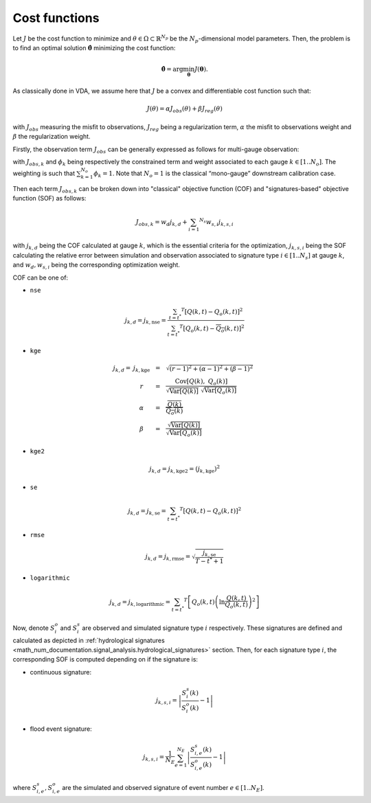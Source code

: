 .. _math_num_documentation.signal_analysis.cost_functions:

==============
Cost functions
==============

Let :math:`J` be the cost function to minimize and :math:`\theta\in\Omega\subset\mathbb{R}^{N_{p}}` 
be the :math:`N_p`-dimensional model parameters. 
Then, the problem is to find an optimal solution :math:`\hat{\boldsymbol{\theta}}` minimizing the cost function:

.. math ::

	\hat{\boldsymbol{\theta}}=\arg\min_{\boldsymbol{\theta}}J\left(\boldsymbol{\theta}\right).

As classically done in VDA, we assume here that :math:`J` be a convex and differentiable cost function such that:

.. math ::

    J(\theta) = \alpha J_{obs}(\theta) + \beta J_{reg}(\theta)
    
with :math:`J_{obs}` measuring the misfit to observations, :math:`J_{reg}` being a regularization term, :math:`\alpha` the misfit to observations weight and :math:`\beta` the regularization weight.

Firstly, the observation term :math:`J_{obs}` can be generally expressed as follows for multi-gauge observation:

.. math ::
    :nowrap:
    
    \begin{eqnarray}

        &J_{obs}& &=& &\sum_{k=1} ^ {N_o} \phi_k J_{obs,k}& \\
        &J_{obs}& &=& &\text{med}(J_{obs,k})&

    \end{eqnarray}
    
with :math:`J_{obs,k}` and :math:`\phi_{k}` being respectively the constrained term and 
weight associated to each gauge :math:`k\in\left[1..N_{o}\right]`. 
The weighting is such that :math:`\sum_{k=1}^{N_{o}}\phi_{k}=1`. 
Note that :math:`N_{o}=1` is the classical “mono-gauge” downstream calibration case.

Then each term :math:`J_{obs,k}` can be broken down into "classical" objective function (COF) and 
"signatures-based" objective function (SOF) as follows:

.. math ::
    
    J_{obs,k} = w_d j_{k,d} + \sum_{i=1} ^ {N_s} w_{s,i} j_{k,s,i}
    
with :math:`j_{k,d}` being the COF calculated at gauge :math:`k`, 
which is the essential criteria for the optimization, 
:math:`j_{k,s,i}` being the SOF calculating the relative error 
between simulation and observation associated to signature type :math:`i\in\left[1..N_{s}\right]` at gauge :math:`k`, and 
:math:`w_d,w_{s,i}` being the corresponding optimization weight.

COF can be one of:

- ``nse``
    
.. math::
    
    j_{k,d} = j_{k,\text{nse}} = \frac{\sum_{t=t^*} ^ {T} \left[ Q(k,t) - Q_o(k,t) \right] ^ 2}{\sum_{t=t^*} ^ {T} \left[ Q_o(k,t) - \overline{Q_o}(k,t) \right] ^ 2}

- ``kge``

.. math::
    \begin{eqnarray}
        j_{k,d} = \; &j_{k,\text{kge}}& &=& &\sqrt{(r - 1) ^ 2 + (\alpha - 1) ^ 2 + (\beta - 1) ^ 2}& \\ 
        &r& &=& &\frac{\text{Cov} \left[ Q(k), \; Q_o(k) \right]}{\sqrt{\text{Var} \left[Q(k) \right]} \; \sqrt{\text{Var} \left[Q_o(k) \right]}}& \\
        &\alpha& &=& &\frac{\overline{Q(k)}}{\overline{Q_o(k)}}& \\
        &\beta& &=& &\frac{\sqrt{\text{Var}\left[Q(k) \right]}}{\sqrt{\text{Var}\left[Q_o(k) \right]}}
    \end{eqnarray}
    
- ``kge2``

.. math::
    
    j_{k,d} = j_{k, \text{kge2}} = \left( j_{k, \text{kge}} \right) ^ 2
    
- ``se``

.. math::

    j_{k,d} = j_{k, \text{se}} = \sum_{t=t^*} ^ {T} \left[ Q(k,t) - Q_o(k,t) \right] ^ 2
    
- ``rmse``

.. math::

    j_{k,d} = j_{k, \text{rmse}} = \sqrt{\frac{j_{k, \text{se}}}{T - t^* + 1}}
    
- ``logarithmic``

.. math::

    j_{k,d} = j_{k, \text{logarithmic}} = \sum_{t=t^*} ^ {T} \left[ Q_o(k,t) \left( \ln \frac{Q(k,t)}{Q_o(k,t)} \right) ^ 2 \right]

Now, denote :math:`S_{i}^{o}` and :math:`S_{i}^{s}`
are observed and simulated signature type :math:`i` respectively. 
These signatures are defined and calculated as depicted in :ref:`hydrological signatures <math_num_documentation.signal_analysis.hydrological_signatures>` section. 
Then, for each signature type :math:`i`, the corresponding SOF is computed depending on if the signature is:

- continuous signature:

.. math::

    j_{k,s,i} = \left|\frac{S_{i}^{s}(k)}{S_{i}^{o}(k)}-1\right|

- flood event signature:

.. math::

    j_{k,s,i} = \frac{1}{N_E}\sum_{e=1}^{N_{E}}\left|\frac{S_{i,e}^{s}(k)}{S_{i,e}^{o}(k)}-1\right|

where :math:`S_{i,e}^{s},S_{i,e}^{o}` are the simulated and observed signature of event number :math:`e\in\left[1..N_{E}\right]`.

.. Regularization term :math:`J_{reg}` (**TODO**: à compléter)
